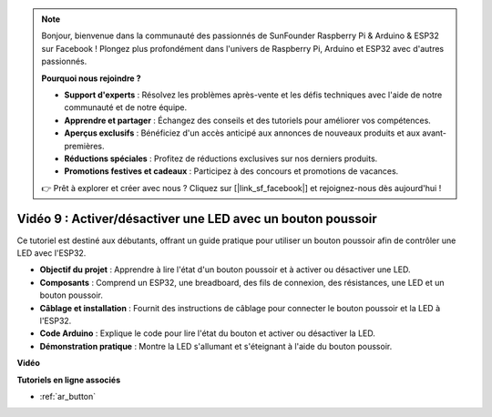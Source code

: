 .. note::

    Bonjour, bienvenue dans la communauté des passionnés de SunFounder Raspberry Pi & Arduino & ESP32 sur Facebook ! Plongez plus profondément dans l'univers de Raspberry Pi, Arduino et ESP32 avec d'autres passionnés.

    **Pourquoi nous rejoindre ?**

    - **Support d'experts** : Résolvez les problèmes après-vente et les défis techniques avec l'aide de notre communauté et de notre équipe.
    - **Apprendre et partager** : Échangez des conseils et des tutoriels pour améliorer vos compétences.
    - **Aperçus exclusifs** : Bénéficiez d'un accès anticipé aux annonces de nouveaux produits et aux avant-premières.
    - **Réductions spéciales** : Profitez de réductions exclusives sur nos derniers produits.
    - **Promotions festives et cadeaux** : Participez à des concours et promotions de vacances.

    👉 Prêt à explorer et créer avec nous ? Cliquez sur [|link_sf_facebook|] et rejoignez-nous dès aujourd'hui !

Vidéo 9 : Activer/désactiver une LED avec un bouton poussoir
================================================================

Ce tutoriel est destiné aux débutants, offrant un guide pratique pour utiliser un bouton poussoir afin de contrôler une LED avec l'ESP32.

* **Objectif du projet** : Apprendre à lire l'état d'un bouton poussoir et à activer ou désactiver une LED.
* **Composants** : Comprend un ESP32, une breadboard, des fils de connexion, des résistances, une LED et un bouton poussoir.
* **Câblage et installation** : Fournit des instructions de câblage pour connecter le bouton poussoir et la LED à l'ESP32.
* **Code Arduino** : Explique le code pour lire l'état du bouton et activer ou désactiver la LED.
* **Démonstration pratique** : Montre la LED s'allumant et s'éteignant à l'aide du bouton poussoir.


**Vidéo**

.. raw:: html

    <iframe width="700" height="500" src="https://www.youtube.com/embed/_tLesIbpB8U?si=5vzXjAwNdHTgWEgx" title="YouTube video player" frameborder="0" allow="accelerometer; autoplay; clipboard-write; encrypted-media; gyroscope; picture-in-picture; web-share" allowfullscreen></iframe>


**Tutoriels en ligne associés**

* :ref:`ar_button`
